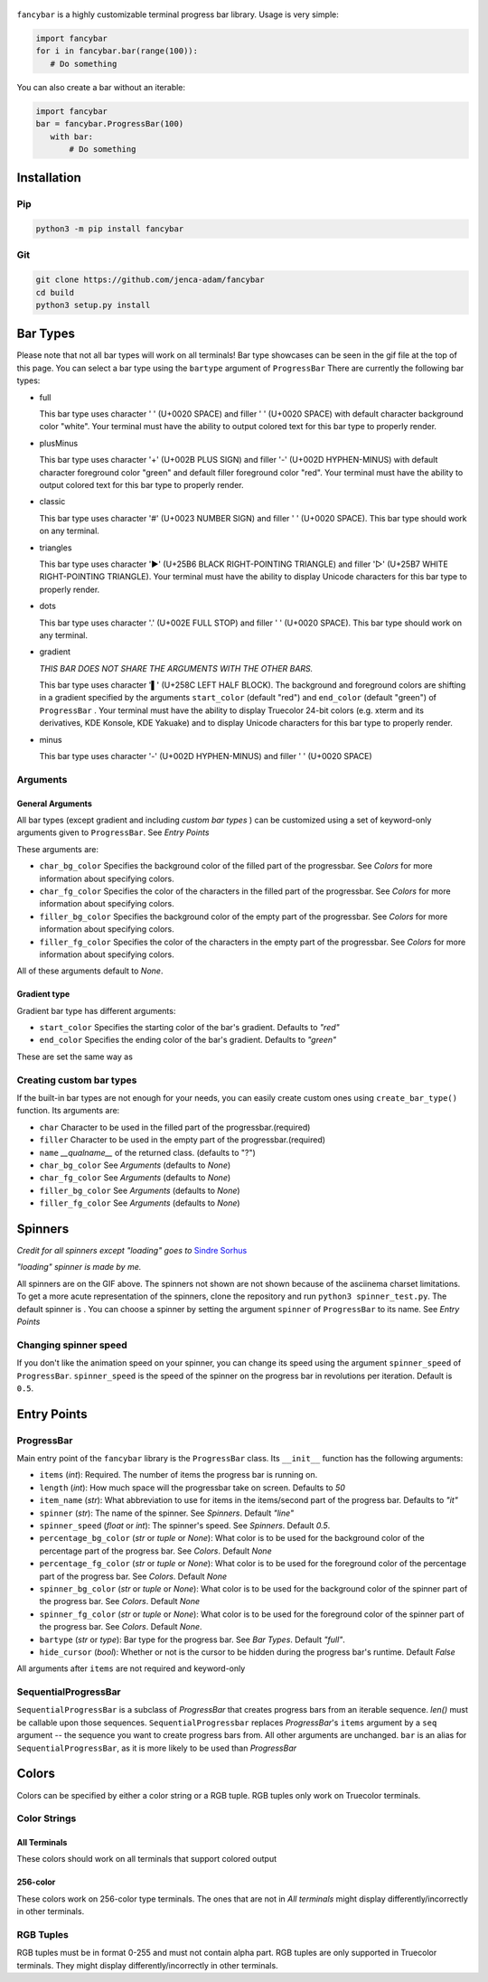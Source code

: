 
.. figure:: fancybar-logo-gh.png
   :align: center
.. image:: build/fancybar-showcase.gif

``fancybar`` is a highly customizable terminal progress bar library.
Usage is very simple:

.. code-block:: 

    import fancybar
    for i in fancybar.bar(range(100)):
       # Do something

You can also create a bar without an iterable:

.. code-block::
    
    import fancybar
    bar = fancybar.ProgressBar(100)
       with bar:
           # Do something

Installation
============

Pip
---

.. code-block:: console
    
    python3 -m pip install fancybar

Git
---

.. code-block:: console
    
    git clone https://github.com/jenca-adam/fancybar
    cd build
    python3 setup.py install

Bar Types
=========
Please note that not all bar types will work on all terminals!
Bar type showcases can be seen in the gif file at the top of this page.
You can select a bar type using the ``bartype`` argument of ``ProgressBar``
There are currently the following bar types:

- full
  
  .. image:: build/bartype_full.gif

  This bar type uses character ' ' (U+0020 SPACE) and filler ' ' (U+0020 SPACE) with default character background color "white". 
  Your terminal must have the ability to output colored text for this bar type to properly render.
- plusMinus
  
  .. image:: build/bartype_plusminus.gif
  
  This bar type uses character '+' (U+002B PLUS SIGN) and filler '-' (U+002D HYPHEN-MINUS) with default character foreground color "green" and default filler foreground color "red". 
  Your terminal must have the ability to output colored text for this bar type to properly render.

- classic
  
  .. image:: build/bartype_classic.gif

  This bar type uses character '#' (U+0023 NUMBER SIGN) and filler ' ' (U+0020 SPACE). 
  This bar type should work on any terminal.

- triangles

  .. image:: build/bartype_triangles.gif 

  This bar type uses character '▶' (U+25B6 BLACK RIGHT-POINTING TRIANGLE) and filler '▷' (U+25B7 WHITE RIGHT-POINTING TRIANGLE).
  Your terminal must have the ability to display Unicode characters for this bar type to properly render.

- dots

  .. image:: build/bartype_dots.gif

  This bar type uses character '.' (U+002E FULL STOP) and filler ' ' (U+0020 SPACE).
  This bar type should work on any terminal.

- gradient

  .. image:: build/bartype_gradient.gif
  
  *THIS BAR DOES NOT SHARE THE ARGUMENTS WITH THE OTHER BARS.*
 
  This bar type uses character '▌' (U+258C LEFT HALF BLOCK). The background and foreground colors are shifting in a gradient specified by the arguments ``start_color`` (default "red") and ``end_color`` (default "green") of ``ProgressBar`` .
  Your terminal must have the ability to display Truecolor 24-bit colors (e.g. xterm and its derivatives, KDE Konsole, KDE Yakuake) and to display Unicode characters for this bar type to properly render.

- minus
  
  .. image:: build/bartype_minus.gif
  
  This bar type uses character '-' (U+002D HYPHEN-MINUS) and filler ' ' (U+0020 SPACE)

Arguments
----------------
General Arguments
^^^^^^^^^^^^^^^^^
All bar types (except gradient and including `custom bar types` ) can be customized using a set of keyword-only arguments given to ``ProgressBar``. See `Entry Points`

These arguments are:

- ``char_bg_color`` Specifies the background color of the filled part of the progressbar. See `Colors` for more information about specifying colors.
- ``char_fg_color`` Specifies the color of the characters in the filled part of the progressbar. See `Colors` for more information about specifying colors.
- ``filler_bg_color`` Specifies the background color of the empty part of the progressbar. See `Colors` for more information about specifying colors.
- ``filler_fg_color`` Specifies the color of the characters in the empty part of the progressbar. See `Colors` for more information about specifying colors.

All of these arguments default to `None`.


Gradient type
^^^^^^^^^^^^^

Gradient bar type has different arguments:

- ``start_color`` Specifies the starting color of the bar's gradient. Defaults to `"red"`
- ``end_color`` Specifies the ending color of the bar's gradient. Defaults to `"green"`

These are set the same way as 

Creating custom bar types
-------------------------

If the built-in bar types are not enough for your needs, you can easily create custom ones using ``create_bar_type()`` function.
Its arguments are:

- ``char`` Character to be used in the filled part of the progressbar.(required)
- ``filler`` Character to be used in the empty part of the progressbar.(required)
- ``name`` `__qualname__` of the returned class. (defaults to "?")
- ``char_bg_color`` See `Arguments` (defaults to `None`)
- ``char_fg_color`` See `Arguments` (defaults to `None`)
- ``filler_bg_color`` See `Arguments` (defaults to `None`)
- ``filler_fg_color`` See `Arguments` (defaults to `None`)

Spinners
========

*Credit for all spinners except "loading" goes to* `Sindre Sorhus <https://github.com/sindresorhus/cli-spinners>`_

*"loading" spinner is made by me.*

.. image:: build/spinners.gif

All spinners are on the GIF above.
The spinners not shown are not shown because of the asciinema charset limitations. To get a more acute representation of the spinners, clone the repository and run ``python3 spinner_test.py``.
The default spinner is |spinner-line|.
You can choose a spinner by setting the argument ``spinner`` of ``ProgressBar`` to its name. See `Entry Points`

Changing spinner speed
----------------------

If you don't like the animation speed on your spinner, you can change its speed using the argument ``spinner_speed`` of ``ProgressBar``.
``spinner_speed`` is the speed of the spinner on the progress bar in revolutions per iteration. Default is ``0.5``.

Entry Points
============

ProgressBar
-----------

Main entry point of the ``fancybar`` library is the ``ProgressBar`` class.
Its ``__init__`` function has the following arguments:

- ``items`` (`int`): Required. The number of items the progress bar is running on.
- ``length`` (`int`): How much space will the progressbar take on screen. Defaults to `50`
- ``item_name`` (`str`): What abbreviation to use for items in the items/second part of the progress bar. Defaults to `"it"`
- ``spinner`` (`str`): The name of the spinner. See `Spinners`. Default `"line"`
- ``spinner_speed`` (`float` or `int`): The spinner's speed. See `Spinners`. Default `0.5`.
- ``percentage_bg_color`` (`str` or `tuple` or `None`): What color is to be used for the background color of the percentage part of the progress bar. See `Colors`. Default `None`
- ``percentage_fg_color``  (`str` or `tuple` or `None`): What color is to be used for the foreground color of the percentage part of the progress bar. See `Colors`. Default `None`
- ``spinner_bg_color`` (`str` or `tuple` or `None`): What color is to be used for the background color of the spinner part of the progress bar. See `Colors`. Default `None`
- ``spinner_fg_color`` (`str` or `tuple` or `None`): What color is to be used for the foreground color of the spinner part of the progress bar. See `Colors`. Default `None`.
- ``bartype`` (`str` or `type`): Bar type for the progress bar. See `Bar Types`. Default `"full"`.
- ``hide_cursor`` (`bool`): Whether or not is the cursor to be hidden during the progress bar's runtime. Default `False`

All arguments after ``items`` are not required and keyword-only

SequentialProgressBar
---------------------
``SequentialProgressBar`` is a subclass of `ProgressBar` that creates progress bars from an iterable sequence. `len()` must be callable upon those sequences.
``SequentialProgressbar`` replaces `ProgressBar`'s ``items`` argument by a ``seq`` argument -- the sequence you want to create progress bars from. All other arguments are unchanged. 
``bar`` is an alias for ``SequentialProgressBar``, as it is more likely to be used than `ProgressBar`

Colors
======
Colors can be specified by either a color string or a RGB tuple. RGB tuples only work on Truecolor terminals.

Color Strings
-------------

All Terminals
^^^^^^^^^^^^^

These colors should work on all terminals that support colored output

.. image:: build/colors_main.gif

256-color
^^^^^^^^^^^^^^^

These colors work on 256-color type terminals. The ones that are not in `All terminals` might display differently/incorrectly in other terminals.

.. figure:: build/colors.gif
   :width: 50em
   :align: center

RGB Tuples
----------

RGB tuples must be in format 0-255 and must not contain alpha part.
RGB tuples are only supported in Truecolor terminals.
They might display differently/incorrectly in other terminals.


.. |spinner-line| image:: line-spinner.gif
